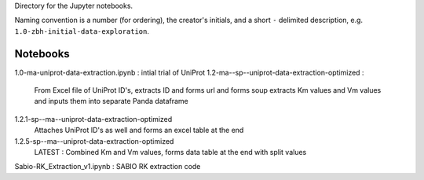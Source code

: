 Directory for the Jupyter notebooks.

Naming convention is a number (for ordering), the creator's initials, and a short ``-`` delimited description, e.g. ``1.0-zbh-initial-data-exploration``.

Notebooks
-----------------------

1.0-ma-uniprot-data-extraction.ipynb : intial trial of UniProt
1.2-ma--sp--uniprot-data-extraction-optimized :
  From Excel file of UniProt ID's, extracts ID and forms url and forms soup
  extracts Km values and Vm values and inputs them into separate Panda dataframe
  
1.2.1-sp--ma--uniprot-data-extraction-optimized
  Attaches UniProt ID's as well and forms an excel table at the end
  
1.2.5-sp--ma--uniprot-data-extraction-optimized
  LATEST : Combined Km and Vm values, forms data table at the end with split values



Sabio-RK_Extraction_v1.ipynb : SABIO RK extraction code
